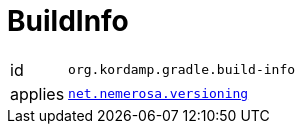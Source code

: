 
[[_org_kordamp_gradle_buildinfo]]
= BuildInfo

[horizontal]
id:: `org.kordamp.gradle.build-info`
applies:: `link:https://github.com/nemerosa/versioning[net.nemerosa.versioning]`

